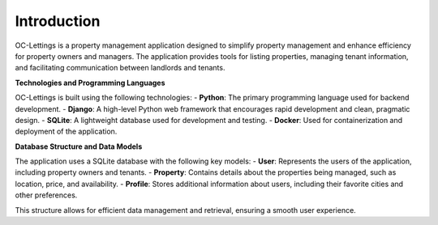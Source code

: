 Introduction
============

OC-Lettings is a property management application designed to simplify property management and enhance efficiency for property owners and managers. The application provides tools for listing properties, managing tenant information, and facilitating communication between landlords and tenants.

**Technologies and Programming Languages**

OC-Lettings is built using the following technologies:
- **Python**: The primary programming language used for backend development.
- **Django**: A high-level Python web framework that encourages rapid development and clean, pragmatic design.
- **SQLite**: A lightweight database used for development and testing.
- **Docker**: Used for containerization and deployment of the application.

**Database Structure and Data Models**

The application uses a SQLite database with the following key models:
- **User**: Represents the users of the application, including property owners and tenants.
- **Property**: Contains details about the properties being managed, such as location, price, and availability.
- **Profile**: Stores additional information about users, including their favorite cities and other preferences.

This structure allows for efficient data management and retrieval, ensuring a smooth user experience.
